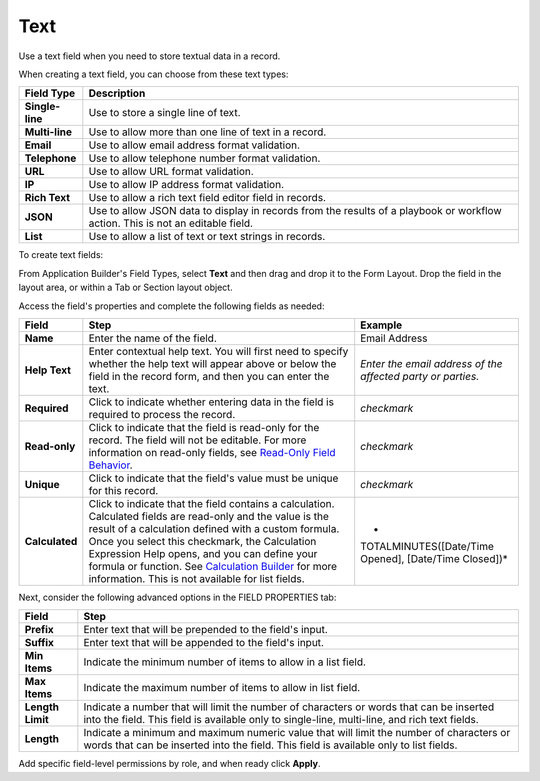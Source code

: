 Text
====

Use a text field when you need to store textual data in a record.

|image1|

When creating a text field, you can choose from these text types:

+-----------------+---------------------------------------------------+
| Field Type      | Description                                       |
+=================+===================================================+
| **Single-line** | Use to store a single line of text.               |
+-----------------+---------------------------------------------------+
| **Multi-line**  | Use to allow more than one line of text in a      |
|                 | record.                                           |
+-----------------+---------------------------------------------------+
| **Email**       | Use to allow email address format validation.     |
+-----------------+---------------------------------------------------+
| **Telephone**   | Use to allow telephone number format validation.  |
+-----------------+---------------------------------------------------+
| **URL**         | Use to allow URL format validation.               |
+-----------------+---------------------------------------------------+
| **IP**          | Use to allow IP address format validation.        |
+-----------------+---------------------------------------------------+
| **Rich Text**   | Use to allow a rich text field editor field in    |
|                 | records.                                          |
+-----------------+---------------------------------------------------+
| **JSON**        | Use to allow JSON data to display in records from |
|                 | the results of a playbook or workflow action.     |
|                 | This is not an editable field.                    |
+-----------------+---------------------------------------------------+
| **List**        | Use to allow a list of text or text strings in    |
|                 | records.                                          |
+-----------------+---------------------------------------------------+

To create text fields:

From Application Builder's Field Types, select **Text** and then drag
and drop it to the Form Layout. Drop the field in the layout area, or
within a Tab or Section layout object.

Access the field's properties and complete the following fields as
needed:

+----------------+-------------------------+-------------------------+
| Field          | Step                    | Example                 |
+================+=========================+=========================+
| **Name**       | Enter the name of the   | Email Address           |
|                | field.                  |                         |
+----------------+-------------------------+-------------------------+
| **Help Text**  | Enter contextual help   | *Enter the email        |
|                | text. You will first    | address of the affected |
|                | need to specify whether | party or parties.*      |
|                | the help text will      |                         |
|                | appear above or below   |                         |
|                | the field in the record |                         |
|                | form, and then you can  |                         |
|                | enter the text.         |                         |
+----------------+-------------------------+-------------------------+
| **Required**   | Click to indicate       | *checkmark*             |
|                | whether entering data   |                         |
|                | in the field is         |                         |
|                | required to process the |                         |
|                | record.                 |                         |
+----------------+-------------------------+-------------------------+
| **Read-only**  | Click to indicate that  | *checkmark*             |
|                | the field is read-only  |                         |
|                | for the record. The     |                         |
|                | field will not be       |                         |
|                | editable. For more      |                         |
|                | information on          |                         |
|                | read-only fields, see   |                         |
|                | `Read-Only Field        |                         |
|                | Behavior <../.          |                         |
|                | ./../records/read-only- |                         |
|                | field-behavior.rst>`__. |                         |
+----------------+-------------------------+-------------------------+
| **Unique**     | Click to indicate that  | *checkmark*             |
|                | the field's value must  |                         |
|                | be unique for this      |                         |
|                | record.                 |                         |
+----------------+-------------------------+-------------------------+
| **Calculated** | Click to indicate that  | *                       |
|                | the field contains a    | TOTALMINUTES([Date/Time |
|                | calculation. Calculated | Opened], [Date/Time     |
|                | fields are read-only    | Closed])*               |
|                | and the value is the    |                         |
|                | result of a calculation |                         |
|                | defined with a custom   |                         |
|                | formula. Once you       |                         |
|                | select this checkmark,  |                         |
|                | the Calculation         |                         |
|                | Expression Help opens,  |                         |
|                | and you can define your |                         |
|                | formula or function.    |                         |
|                | See `Calculation        |                         |
|                | Builder <../calc        |                         |
|                | ulation-builder.rst>`__ |                         |
|                | for more information.   |                         |
|                | This is not available   |                         |
|                | for list fields.        |                         |
+----------------+-------------------------+-------------------------+

Next, consider the following advanced options in the FIELD PROPERTIES
tab:

+------------------+--------------------------------------------------+
| Field            | Step                                             |
+==================+==================================================+
| **Prefix**       | Enter text that will be prepended to the field's |
|                  | input.                                           |
+------------------+--------------------------------------------------+
| **Suffix**       | Enter text that will be appended to the field's  |
|                  | input.                                           |
+------------------+--------------------------------------------------+
| **Min Items**    | Indicate the minimum number of items to allow in |
|                  | a list field.                                    |
+------------------+--------------------------------------------------+
| **Max Items**    | Indicate the maximum number of items to allow in |
|                  | list field.                                      |
+------------------+--------------------------------------------------+
| **Length Limit** | Indicate a number that will limit the number of  |
|                  | characters or words that can be inserted into    |
|                  | the field. This field is available only to       |
|                  | single-line, multi-line, and rich text fields.   |
+------------------+--------------------------------------------------+
| **Length**       | Indicate a minimum and maximum numeric value     |
|                  | that will limit the number of characters or      |
|                  | words that can be inserted into the field. This  |
|                  | field is available only to list fields.          |
+------------------+--------------------------------------------------+

Add specific field-level permissions by role, and when ready click
**Apply**.

.. |image1| image:: ../../../Resources/Images/text-field-types.png
